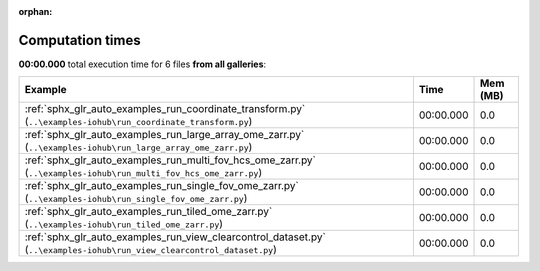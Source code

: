
:orphan:

.. _sphx_glr_sg_execution_times:


Computation times
=================
**00:00.000** total execution time for 6 files **from all galleries**:

.. container::

  .. raw:: html

    <style scoped>
    <link href="https://cdnjs.cloudflare.com/ajax/libs/twitter-bootstrap/5.3.0/css/bootstrap.min.css" rel="stylesheet" />
    <link href="https://cdn.datatables.net/1.13.6/css/dataTables.bootstrap5.min.css" rel="stylesheet" />
    </style>
    <script src="https://code.jquery.com/jquery-3.7.0.js"></script>
    <script src="https://cdn.datatables.net/1.13.6/js/jquery.dataTables.min.js"></script>
    <script src="https://cdn.datatables.net/1.13.6/js/dataTables.bootstrap5.min.js"></script>
    <script type="text/javascript" class="init">
    $(document).ready( function () {
        $('table.sg-datatable').DataTable({order: [[1, 'desc']]});
    } );
    </script>

  .. list-table::
   :header-rows: 1
   :class: table table-striped sg-datatable

   * - Example
     - Time
     - Mem (MB)
   * - :ref:`sphx_glr_auto_examples_run_coordinate_transform.py` (``..\examples-iohub\run_coordinate_transform.py``)
     - 00:00.000
     - 0.0
   * - :ref:`sphx_glr_auto_examples_run_large_array_ome_zarr.py` (``..\examples-iohub\run_large_array_ome_zarr.py``)
     - 00:00.000
     - 0.0
   * - :ref:`sphx_glr_auto_examples_run_multi_fov_hcs_ome_zarr.py` (``..\examples-iohub\run_multi_fov_hcs_ome_zarr.py``)
     - 00:00.000
     - 0.0
   * - :ref:`sphx_glr_auto_examples_run_single_fov_ome_zarr.py` (``..\examples-iohub\run_single_fov_ome_zarr.py``)
     - 00:00.000
     - 0.0
   * - :ref:`sphx_glr_auto_examples_run_tiled_ome_zarr.py` (``..\examples-iohub\run_tiled_ome_zarr.py``)
     - 00:00.000
     - 0.0
   * - :ref:`sphx_glr_auto_examples_run_view_clearcontrol_dataset.py` (``..\examples-iohub\run_view_clearcontrol_dataset.py``)
     - 00:00.000
     - 0.0
